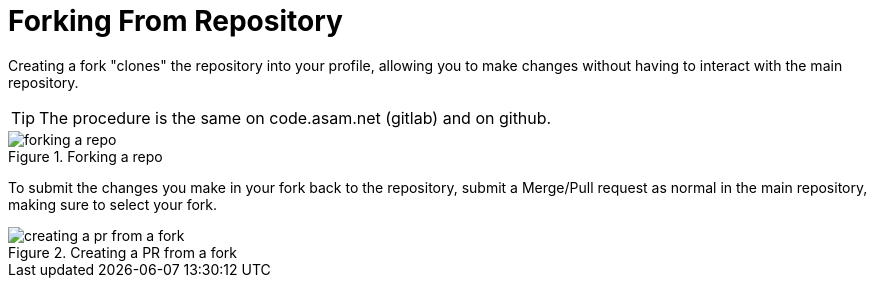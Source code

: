 = Forking From Repository

Creating a fork "clones" the repository into your profile, allowing you to make changes without having to interact with the main repository.

TIP: The procedure is the same on code.asam.net (gitlab) and on github.

image::forking-a-repo.gif[title="Forking a repo"]

To submit the changes you make in your fork back to the repository, submit a Merge/Pull request as normal in the main repository, making sure to select your fork.


image::creating-a-pr-from-a-fork.gif[title="Creating a PR from a fork"]

